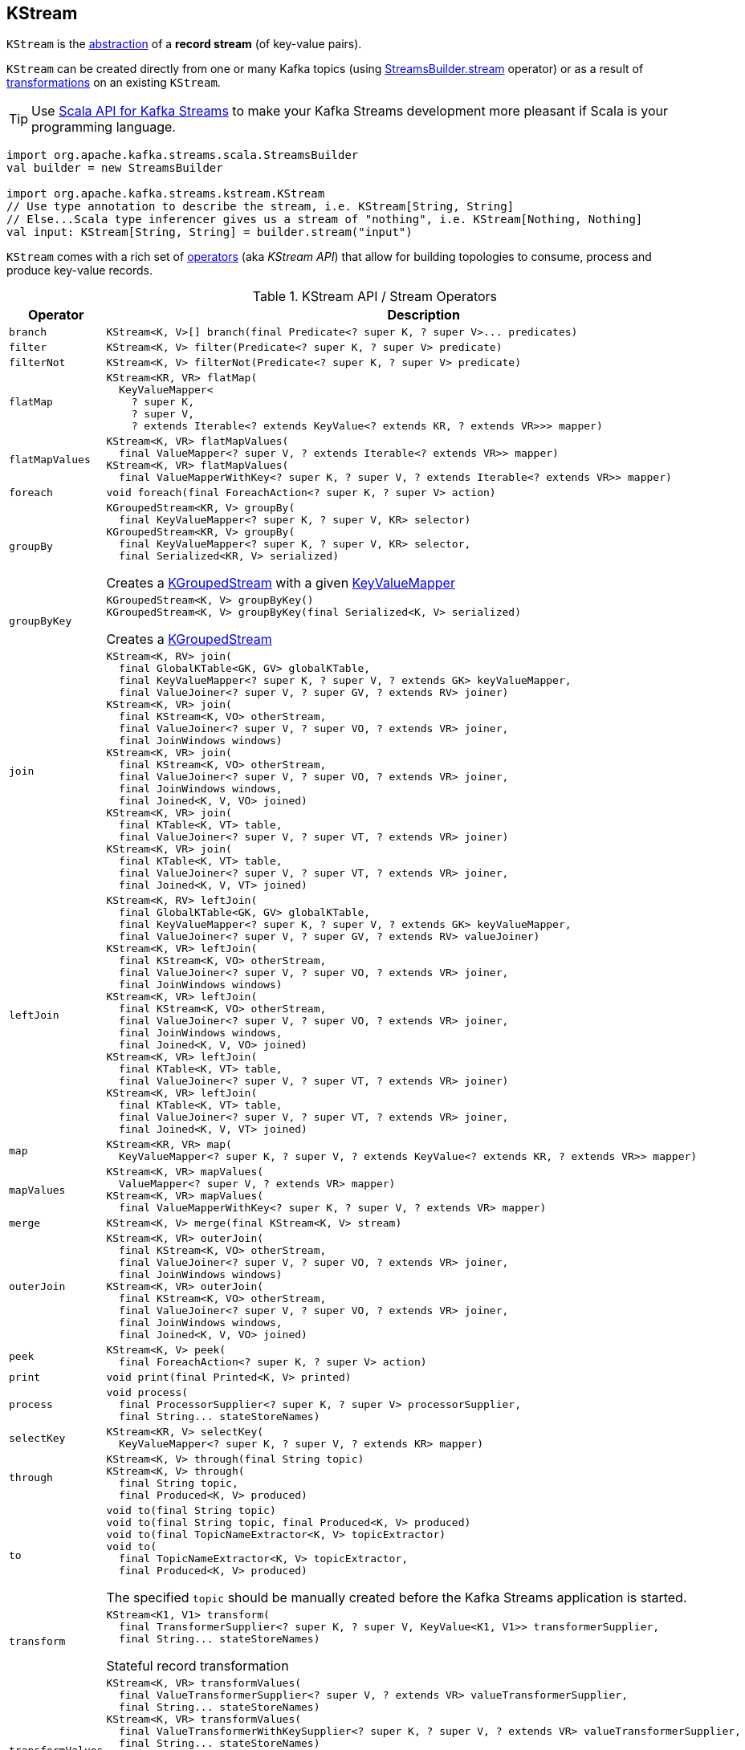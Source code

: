 == [[KStream]] KStream

`KStream` is the <<contract, abstraction>> of a *record stream* (of key-value pairs).

`KStream` can be created directly from one or many Kafka topics (using link:kafka-streams-StreamsBuilder.adoc#stream[StreamsBuilder.stream] operator) or as a result of <<operators, transformations>> on an existing `KStream`.

TIP: Use <<kafka-streams-scala.adoc#, Scala API for Kafka Streams>> to make your Kafka Streams development more pleasant if Scala is your programming language.

[source, scala]
----
import org.apache.kafka.streams.scala.StreamsBuilder
val builder = new StreamsBuilder

import org.apache.kafka.streams.kstream.KStream
// Use type annotation to describe the stream, i.e. KStream[String, String]
// Else...Scala type inferencer gives us a stream of "nothing", i.e. KStream[Nothing, Nothing]
val input: KStream[String, String] = builder.stream("input")
----

`KStream` comes with a rich set of <<operators, operators>> (aka _KStream API_) that allow for building topologies to consume, process and produce key-value records.

[[contract]]
[[operators]]
.KStream API / Stream Operators
[cols="1m,2",options="header",width="100%"]
|===
| Operator
| Description

| branch
a| [[branch]]

[source, java]
----
KStream<K, V>[] branch(final Predicate<? super K, ? super V>... predicates)
----

| filter
a| [[filter]]

[source, java]
----
KStream<K, V> filter(Predicate<? super K, ? super V> predicate)
----

| filterNot
a| [[filterNot]]

[source, java]
----
KStream<K, V> filterNot(Predicate<? super K, ? super V> predicate)
----

| flatMap
a| [[flatMap]]

[source, java]
----
KStream<KR, VR> flatMap(
  KeyValueMapper<
    ? super K,
    ? super V,
    ? extends Iterable<? extends KeyValue<? extends KR, ? extends VR>>> mapper)
----

| flatMapValues
a| [[flatMapValues]]

[source, java]
----
KStream<K, VR> flatMapValues(
  final ValueMapper<? super V, ? extends Iterable<? extends VR>> mapper)
KStream<K, VR> flatMapValues(
  final ValueMapperWithKey<? super K, ? super V, ? extends Iterable<? extends VR>> mapper)
----

| foreach
a| [[foreach]]

[source, java]
----
void foreach(final ForeachAction<? super K, ? super V> action)
----

| groupBy
a| [[groupBy]]

[source, java]
----
KGroupedStream<KR, V> groupBy(
  final KeyValueMapper<? super K, ? super V, KR> selector)
KGroupedStream<KR, V> groupBy(
  final KeyValueMapper<? super K, ? super V, KR> selector,
  final Serialized<KR, V> serialized)
----

Creates a <<kafka-streams-KGroupedStream.adoc#, KGroupedStream>> with a given <<kafka-streams-KeyValueMapper.adoc#, KeyValueMapper>>

| groupByKey
a| [[groupByKey]]

[source, java]
----
KGroupedStream<K, V> groupByKey()
KGroupedStream<K, V> groupByKey(final Serialized<K, V> serialized)
----

Creates a <<kafka-streams-KGroupedStream.adoc#, KGroupedStream>>

| join
a| [[join]]

[source, java]
----
KStream<K, RV> join(
  final GlobalKTable<GK, GV> globalKTable,
  final KeyValueMapper<? super K, ? super V, ? extends GK> keyValueMapper,
  final ValueJoiner<? super V, ? super GV, ? extends RV> joiner)
KStream<K, VR> join(
  final KStream<K, VO> otherStream,
  final ValueJoiner<? super V, ? super VO, ? extends VR> joiner,
  final JoinWindows windows)
KStream<K, VR> join(
  final KStream<K, VO> otherStream,
  final ValueJoiner<? super V, ? super VO, ? extends VR> joiner,
  final JoinWindows windows,
  final Joined<K, V, VO> joined)
KStream<K, VR> join(
  final KTable<K, VT> table,
  final ValueJoiner<? super V, ? super VT, ? extends VR> joiner)
KStream<K, VR> join(
  final KTable<K, VT> table,
  final ValueJoiner<? super V, ? super VT, ? extends VR> joiner,
  final Joined<K, V, VT> joined)
----

| leftJoin
a| [[leftJoin]]

[source, java]
----
KStream<K, RV> leftJoin(
  final GlobalKTable<GK, GV> globalKTable,
  final KeyValueMapper<? super K, ? super V, ? extends GK> keyValueMapper,
  final ValueJoiner<? super V, ? super GV, ? extends RV> valueJoiner)
KStream<K, VR> leftJoin(
  final KStream<K, VO> otherStream,
  final ValueJoiner<? super V, ? super VO, ? extends VR> joiner,
  final JoinWindows windows)
KStream<K, VR> leftJoin(
  final KStream<K, VO> otherStream,
  final ValueJoiner<? super V, ? super VO, ? extends VR> joiner,
  final JoinWindows windows,
  final Joined<K, V, VO> joined)
KStream<K, VR> leftJoin(
  final KTable<K, VT> table,
  final ValueJoiner<? super V, ? super VT, ? extends VR> joiner)
KStream<K, VR> leftJoin(
  final KTable<K, VT> table,
  final ValueJoiner<? super V, ? super VT, ? extends VR> joiner,
  final Joined<K, V, VT> joined)
----

| map
a| [[map]]

[source, java]
----
KStream<KR, VR> map(
  KeyValueMapper<? super K, ? super V, ? extends KeyValue<? extends KR, ? extends VR>> mapper)
----

| mapValues
a| [[mapValues]]

[source, java]
----
KStream<K, VR> mapValues(
  ValueMapper<? super V, ? extends VR> mapper)
KStream<K, VR> mapValues(
  final ValueMapperWithKey<? super K, ? super V, ? extends VR> mapper)
----

| merge
a| [[merge]]

[source, java]
----
KStream<K, V> merge(final KStream<K, V> stream)
----

| outerJoin
a| [[outerJoin]]

[source, java]
----
KStream<K, VR> outerJoin(
  final KStream<K, VO> otherStream,
  final ValueJoiner<? super V, ? super VO, ? extends VR> joiner,
  final JoinWindows windows)
KStream<K, VR> outerJoin(
  final KStream<K, VO> otherStream,
  final ValueJoiner<? super V, ? super VO, ? extends VR> joiner,
  final JoinWindows windows,
  final Joined<K, V, VO> joined)
----

| peek
a| [[peek]]

[source, java]
----
KStream<K, V> peek(
  final ForeachAction<? super K, ? super V> action)
----

| print
a| [[print]]

[source, java]
----
void print(final Printed<K, V> printed)
----

| process
a| [[process]]

[source, java]
----
void process(
  final ProcessorSupplier<? super K, ? super V> processorSupplier,
  final String... stateStoreNames)
----

| selectKey
a| [[selectKey]]

[source, java]
----
KStream<KR, V> selectKey(
  KeyValueMapper<? super K, ? super V, ? extends KR> mapper)
----

| through
a| [[through]]

[source, java]
----
KStream<K, V> through(final String topic)
KStream<K, V> through(
  final String topic,
  final Produced<K, V> produced)
----

| to
a| [[to]]

[source, java]
----
void to(final String topic)
void to(final String topic, final Produced<K, V> produced)
void to(final TopicNameExtractor<K, V> topicExtractor)
void to(
  final TopicNameExtractor<K, V> topicExtractor,
  final Produced<K, V> produced)
----

The specified `topic` should be manually created before the Kafka Streams application is started.

| transform
a| [[transform]]

[source, java]
----
KStream<K1, V1> transform(
  final TransformerSupplier<? super K, ? super V, KeyValue<K1, V1>> transformerSupplier,
  final String... stateStoreNames)
----

Stateful record transformation

| transformValues
a| [[transformValues]]

[source, java]
----
KStream<K, VR> transformValues(
  final ValueTransformerSupplier<? super V, ? extends VR> valueTransformerSupplier,
  final String... stateStoreNames)
KStream<K, VR> transformValues(
  final ValueTransformerWithKeySupplier<? super K, ? super V, ? extends VR> valueTransformerSupplier,
  final String... stateStoreNames)
----

Stateful record-by-record value transformation

`transformValues` uses link:kafka-streams-ValueTransformerSupplier.adoc[ValueTransformerSupplier] to create a link:kafka-streams-ValueTransformer.adoc[ValueTransformer] that is used for a stateful transformation of record values in a stream.

|===

[[implementations]]
NOTE: link:kafka-streams-KStreamImpl.adoc[KStreamImpl] is the one and only known implementation of the <<contract, KStream Contract>> in Kafka Streams {{ book.kafka_version }}.
